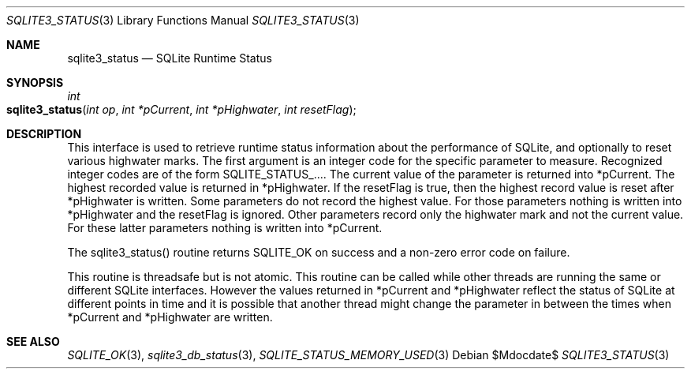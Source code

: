 .Dd $Mdocdate$
.Dt SQLITE3_STATUS 3
.Os
.Sh NAME
.Nm sqlite3_status
.Nd SQLite Runtime Status
.Sh SYNOPSIS
.Ft int 
.Fo sqlite3_status
.Fa "int op"
.Fa "int *pCurrent"
.Fa "int *pHighwater"
.Fa "int resetFlag"
.Fc
.Sh DESCRIPTION
This interface is used to retrieve runtime status information about
the performance of SQLite, and optionally to reset various highwater
marks.
The first argument is an integer code for the specific parameter to
measure.
Recognized integer codes are of the form  SQLITE_STATUS_....
The current value of the parameter is returned into *pCurrent.
The highest recorded value is returned in *pHighwater.
If the resetFlag is true, then the highest record value is reset after
*pHighwater is written.
Some parameters do not record the highest value.
For those parameters nothing is written into *pHighwater and the resetFlag
is ignored.
Other parameters record only the highwater mark and not the current
value.
For these latter parameters nothing is written into *pCurrent.
.Pp
The sqlite3_status() routine returns SQLITE_OK on success and a non-zero
error code on failure.
.Pp
This routine is threadsafe but is not atomic.
This routine can be called while other threads are running the same
or different SQLite interfaces.
However the values returned in *pCurrent and *pHighwater reflect the
status of SQLite at different points in time and it is possible that
another thread might change the parameter in between the times when
*pCurrent and *pHighwater are written.
.Pp
.Sh SEE ALSO
.Xr SQLITE_OK 3 ,
.Xr sqlite3_db_status 3 ,
.Xr SQLITE_STATUS_MEMORY_USED 3
